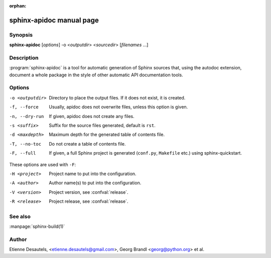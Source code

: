 :orphan:

sphinx-apidoc manual page
=========================

Synopsis
--------

**sphinx-apidoc** [*options*] -o <*outputdir*> <*sourcedir*> [*filenames* ...]


Description
-----------

:program:`sphinx-apidoc` is a tool for automatic generation of Sphinx sources
that, using the autodoc extension, document a whole package in the style of
other automatic API documentation tools.


Options
-------

-o <outputdir>  Directory to place the output files.  If it does not exist,
                it is created.
-f, --force     Usually, apidoc does not overwrite files, unless this option
                is given.
-n, --dry-run   If given, apidoc does not create any files.
-s <suffix>     Suffix for the source files generated, default is ``rst``.
-d <maxdepth>   Maximum depth for the generated table of contents file.
-T, --no-toc    Do not create a table of contents file.
-F, --full      If given, a full Sphinx project is generated (``conf.py``,
                ``Makefile`` etc.) using sphinx-quickstart.

These options are used with ``-F``:

-H <project>    Project name to put into the configuration.
-A <author>     Author name(s) to put into the configuration.
-V <version>    Project version, see :confval:`release`.
-R <release>    Project release, see :confval:`release`.


See also
--------

:manpage:`sphinx-build(1)`


Author
------

Etienne Desautels, <etienne.desautels@gmail.com>, Georg Brandl
<georg@python.org> et al.
